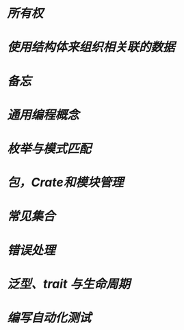 * [[所有权]]
* [[使用结构体来组织相关联的数据]]
* [[备忘]]
* [[通用编程概念]]
* [[枚举与模式匹配]]
* [[包，Crate和模块管理]]
* [[常见集合]]
* [[错误处理]]
* [[泛型、trait 与生命周期]]
* [[编写自动化测试]]
